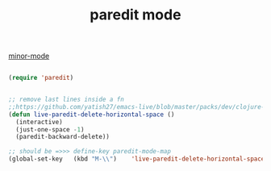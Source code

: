 :PROPERTIES:
:ID:       FEF71DEB-610B-44E2-88E8-CE2AED6F0091
:END:
#+title: paredit mode

[[id:9B1630B3-A027-4244-A736-E0681FAEA613][minor-mode]]


#+BEGIN_SRC emacs-lisp :results silent

(require 'paredit)


;; remove last lines inside a fn
;;https://github.com/yatish27/emacs-live/blob/master/packs/dev/clojure-pack/config/paredit-conf.el
(defun live-paredit-delete-horizontal-space ()
  (interactive)
  (just-one-space -1)
  (paredit-backward-delete))

;; should be =>>> define-key paredit-mode-map
(global-set-key   (kbd "M-\\")    'live-paredit-delete-horizontal-space)

#+END_SRC

#+RESULTS:
: live-paredit-delete-horizontal-space
